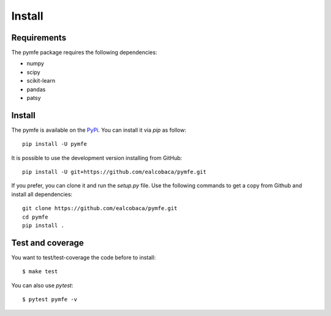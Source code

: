 Install
#######

Requirements
=============

The pymfe package requires the following dependencies:

* numpy
* scipy
* scikit-learn
* pandas
* patsy


Install
=======

The pymfe is available on the `PyPi <https://pypi.org/project/pymfe/>`_. You can install it via `pip` as follow::

  pip install -U pymfe


It is possible to use the development version installing from GitHub::
  
  pip install -U git+https://github.com/ealcobaca/pymfe.git

  
If you prefer, you can clone it and run the `setup.py` file. Use the following
commands to get a copy from Github and install all dependencies::

  git clone https://github.com/ealcobaca/pymfe.git
  cd pymfe
  pip install .


Test and coverage
=================

You want to test/test-coverage the code before to install::

  $ make test

You can also use `pytest`::

  $ pytest pymfe -v
